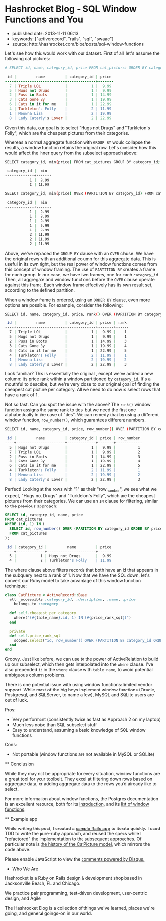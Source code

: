 * Hashrocket Blog - SQL Window Functions and You
  :PROPERTIES:
  :CUSTOM_ID: hashrocket-blog---sql-window-functions-and-you
  :END:

- published date: 2013-11-11 06:13
- keywords: ["activerecord", "rails", "sql", "swaac"]
- source: http://hashrocket.com/blog/posts/sql-window-functions

#+BEGIN_QUOTE
  * SQL Window Functions and You
    :PROPERTIES:
    :CUSTOM_ID: sql-window-functions-and-you
    :END:

  posted on May 22, 2012 and written by [[http://hashrocket.com/blog/rocketeers/josh-davey][Joshua Davey]] in [[http://hashrocket.com/blog/categories/postgresql][PostgreSQL]] and [[http://hashrocket.com/blog/categories/ruby][Ruby]]

  Suppose you have a storefront application that sells pictures of cats. These cat pictures are categorized in meaningful ways. For example, there are LOLcats pictures and "Classic" cat pictures. Now, on the landing page of the store, you'd like to feature one picture from each category. It can't be a random picture from each. You need to feature the cheapest picture from each category, displaying its name and price.

  Also, it turns out that some "low" prices are very common. For example, $9.99 is a common sale price for LOLcats pictures. However, we should only ever feature one picture per category. When there are multiple pictures with the same low price, we fallback to the name, and show the first one alphabetically. How can we solve this problem, while also remaining performant?

  As an aside, adding a cat to a Rennaisance painting amplifies its appeal ninefold.

  #+CAPTION: catpictures.biz
  [[https://s3.amazonaws.com/hashrocket-blog-production/catpictures.com.jpg]]

  Let's look at some of the ways that we can approach this problem, displaying a list of cat pictures that are the cheapest for their respective category.

  ** Approach 1: Ruby
     :PROPERTIES:
     :CUSTOM_ID: approach-1-ruby
     :END:

  Implementing the solution in Ruby is fairly straightforward. +ActiveSupport+ Enumerable provides the =group_by= and =sort_by= methods on collections, and we can use those to help us cut down on some typing.

  #+BEGIN_SRC ruby
      class CatPicture < ActiveRecord::Base
        attr_accessible :category_id, :description, :name, :price
        belongs_to :category

        def self.cheapest_per_category
          all.group_by(&:category_id).map do |category_id, subset|
            subset.sort_by { |pic| [pic.price, pic.name] }.first
          end
        end
      end
  #+END_SRC

  First, we group all of the cat pictures by their category. Then, for each set of pictures, we sort them by their price and name, and take only the first one.

  Perhaps you are wondering if inverting the responsibility would improve the implementation, putting the mapping and reduction impetus in the Category model instead. Although it would be possible to go through the Category model to find its cheapest picture, that would lead to an "n+1", as each category would subsequently need fetch its cat pictures. Alternatively, eager-loading all categories with their cat pictures would be expensive, and would essentially duplicate what we've done above with the =group_by=.

  Either way, as you can probably imagine, the above method would become more expensive as the data set continued to grow. Additionally, we lose the ability to continue to chain ActiveRecord scopes to filter the set further: as soon as we fetch the collection from the database, all filtering has to be done in Ruby.

  Pros:

  - Easy to grok
  - All domain logic stays in application

  Cons:

  - Expensive (all objects loaded into memory)
  - No scope chaining
  - Once you go Ruby, you don't go back

  ** Approach 2: SQL subselects
     :PROPERTIES:
     :CUSTOM_ID: approach-2-sql-subselects
     :END:

  We can improve performance by doing the filtering at the database level, rather than loading all cat pictures into memory each time.

  #+BEGIN_SRC ruby
      class CatPicture < ActiveRecord::Base
        attr_accessible :category_id, :description, :name, :price
        belongs_to :category

        def self.cheapest_per_category
          find_by_sql <<-SQL
            SELECT DISTINCT ON(category_id) cat_pictures.*
            FROM cat_pictures
            WHERE ((category_id, price) IN (
              SELECT category_id, min(price)
              FROM cat_pictures
              GROUP BY category_id
            ))
            ORDER BY category_id ASC, cat_pictures.name ASC
          SQL
        end
      end
  #+END_SRC

  Here, we use a subselect to filter the initial set down to only those that have the cheapest price per category. In this inner query, each row will contain a =category_id= and its lowest =price=. In the outer query, we choose all cat pictures whose =price= and =category_id= match a row from this inner query, using the =IN= syntax.

  We would be done here, except that there still exists the possibility that there could be more than one that have that low price for a given category. So, depending on the database vendor, we can here find "distinct" rows, according the columns of interest. In Postgresql, the syntax for this is =DISTINCT ON([column,...])=, which will omit duplicates of the listed columns. For our purposes, we don't want more than one per category, so we distinct on =category_id=.

  It is worth noting that without an =ORDER BY= clause, =DISTINCT ON= is nondeterministic: we are not guaranteed to get the same result each time. Thus, we order by =category_id= and =name=, so that only the first cat picture alphabetically will show up.

  We can improve the implementation above by making it a true chainable scope. Whereas =find_by_sql= returns an array of objects, we can refactor this to return an ActiveRelation instead.

  #+BEGIN_SRC ruby
      class CatPicture < ActiveRecord::Base
        attr_accessible :category_id, :description, :name, :price
        belongs_to :category

        def self.cheapest_per_category
          where("(category_id, price) IN (#{category_id_and_lowest_price_sql})").select("DISTINCT ON(category_id) #{table_name}.*").order("category_id ASC, #{table_name}.name ASC")
        end

        private
        def self.category_id_and_lowest_price_sql
          scoped.select("category_id, min(price)").group(:category_id).to_sql
        end
      end
  #+END_SRC

  Functionally, this generates the exact same query as before, but allows further chaining. Using ActiveRelation's =to_sql= method, we're able to build up our inner query without actually executing it. We then interpolate that query into what was the outer query, which we've reduced to calls to =where=, =select= and =order=.

  Pros:

  - More performant than Ruby method
  - Scope chaining still possible

  Cons:

  - Nested subselects
  - Very difficult to read in application code
  - The use of =DISTINCT ON= - only some RDBMS' have such functionality

  ** Approach 3: Window functions
     :PROPERTIES:
     :CUSTOM_ID: approach-3-window-functions
     :END:

  But there is still another option. The SQL standard defines a concept called window functions, which act a lot like aggregates, but don't change the result set. From the Postgresql documentation's [[http://www.postgresql.org/docs/9.1/static/tutorial-window.html][excellent introduction to window functions]]:

  #+BEGIN_QUOTE
    A window function performs a calculation across a set of table rows that are somehow related to the current row. This is comparable to the type of calculation that can be done with an aggregate function. But unlike regular aggregate functions, use of a window function does not cause rows to become grouped into a single output row - the rows retain their separate identities.
  #+END_QUOTE

  Let's see how this would work with our dataset. First of all, let's assume the following cat pictures:

  #+BEGIN_SRC ruby
      # SELECT id, name, category_id, price FROM cat_pictures ORDER BY category_id, price;

       id |         name         | category_id | price
      ----+----------------------+-------------+-------
        7 | Triple LOL           |           1 |  9.99
        5 | Hugs not Drugs       |           1 |  9.99
        2 | Puss in Boots        |           1 | 14.99
        3 | Cats Gone By         |           1 | 19.99
        6 | Cats in it for me    |           1 | 22.99
        4 | Turkleton's Folly    |           2 | 11.99
        1 | Meowna Lisa          |           2 | 19.99
        8 | Lady Caterly's Lover |           2 | 22.99
  #+END_SRC

  Given this data, our goal is to select "Hugs not Drugs" and "Turkleton's Folly", which are the cheapest pictures from their categories.

  Whereas a normal aggregate function with =GROUP BY= would collapse the results, a window function retains the original row. Let's consider how this would affect the inner query from the subselect approach above:

  #+BEGIN_SRC sh
      SELECT category_id, min(price) FROM cat_pictures GROUP BY category_id;

       category_id |  min
      -------------+-------
                 1 |  9.99
                 2 | 11.99
  #+END_SRC

  #+BEGIN_SRC sh
      SELECT category_id, min(price) OVER (PARTITION BY category_id) FROM cat_pictures;

       category_id |  min
      -------------+-------
                 1 |  9.99
                 1 |  9.99
                 1 |  9.99
                 1 |  9.99
                 1 |  9.99
                 2 | 11.99
                 2 | 11.99
                 2 | 11.99
  #+END_SRC

  Above, we've replaced the =GROUP BY= clause with an =OVER= clause. We have the original rows with an additional column for this aggregate data. This is useful in its own right, but the real power of window functions comes from this concept of window framing. The use of =PARTITION BY= creates a frame for each group. In our case, we have two frames, one for each =category_id=. Then, all aggregate and window functions before the =OVER= clause operate against this frame. Each window frame effectively has its own result set, according to the defined partition.

  When a window frame is ordered, using an =ORDER BY= clause, even more options are possible. For example, consider the following:

  #+BEGIN_SRC sh
      SELECT id, name, category_id, price, rank() OVER (PARTITION BY category_id ORDER BY price) FROM cat_pictures;

       id |         name         | category_id | price | rank
      ----+----------------------+-------------+-------+------
        7 | Triple LOL           |           1 |  9.99 |    1
        5 | Hugs not Drugs       |           1 |  9.99 |    1
        2 | Puss in Boots        |           1 | 14.99 |    3
        3 | Cats Gone By         |           1 | 19.99 |    4
        6 | Cats in it for me    |           1 | 22.99 |    5
        4 | Turkleton's Folly    |           2 | 11.99 |    1
        1 | Meowna Lisa          |           2 | 19.99 |    2
        8 | Lady Caterly's Lover |           2 | 22.99 |    3
  #+END_SRC

  Look familiar? This is essentially the original , except we've added a new column: its price rank within a window partitioned by =category_id=. It's a mouthful to describe, but we're very close to our original goal of finding the cheapest cat picture per category. All we need to do now is select rows that have a rank of 1.

  Not so fast. Can you spot the issue with the above? The =rank()= window function assigns the same rank to ties, but we need the first one alphabetically in the case of "ties". We can remedy that by using a different window function, =row_number()=, which guarantees different numbers.

  #+BEGIN_SRC sh
      SELECT id, name, category_id, price, row_number() OVER (PARTITION BY category_id ORDER BY price, name) FROM cat_pictures;

       id |         name         | category_id | price | row_number
      ----+----------------------+-------------+-------+------------
        5 | Hugs not Drugs       |           1 |  9.99 |          1
        7 | Triple LOL           |           1 |  9.99 |          2
        2 | Puss in Boots        |           1 | 14.99 |          3
        3 | Cats Gone By         |           1 | 19.99 |          4
        6 | Cats in it for me    |           1 | 22.99 |          5
        4 | Turkleton's Folly    |           2 | 11.99 |          1
        1 | Meowna Lisa          |           2 | 19.99 |          2
        8 | Lady Caterly's Lover |           2 | 22.99 |          3
  #+END_SRC

  Perfect! Looking at the rows with "1" as their "row_number", we see what we expect, "Hugs not Drugs" and "Turkleton's Folly", which are the cheapest pictures from their categories. We can use an =IN= clause for filtering, similar to the previous approach:

  #+BEGIN_SRC sql
      SELECT id, category_id, name, price
      FROM cat_pictures
      WHERE (id, 1) IN (
        SELECT id, row_number() OVER (PARTITION BY category_id ORDER BY price, name)
        FROM cat_pictures
      );
  #+END_SRC

  #+BEGIN_SRC sh
       id | category_id |         name         | price
      ----+-------------+----------------------+-------
        5 |           1 | Hugs not Drugs       |  9.99
        4 |           2 | Turkleton's Folly    | 11.99
  #+END_SRC

  The where clause above filters records that both have an id that appears in the subquery next to a rank of 1. Now that we have the SQL down, let's convert our Ruby model to take advantage of this window function technique:

  #+BEGIN_SRC ruby
      class CatPicture < ActiveRecord::Base
        attr_accessible :category_id, :description, :name, :price
          belongs_to :category

        def self.cheapest_per_category
          where("(#{table_name}.id, 1) IN (#{price_rank_sql})")
        end

        private
        def self.price_rank_sql
          scoped.select("id, row_number() OVER (PARTITION BY category_id ORDER BY price ASC, name ASC)").to_sql
        end
      end
  #+END_SRC

  Groovy. Just like before, we can use to the power of ActiveRelation to build up our subselect, which then gets interpolated into the =where= clause. I've also prepended =id= in the =where= clause with =table_name=, to avoid potential ambiguous column problems.

  There is one potential issue with using window functions: limited vendor support. While most of the big boys implement window functions (Oracle, Postgresql, and SQLServer, to name a few), MySQL and SQLite users are out of luck.

  Pros:

  - Very performant (consistently twice as fast as Approach 2 on my laptop)
  - Much less noise than SQL subselect stuff
  - Easy to understand, assuming a basic knowledge of SQL window functions

  Cons:

  - Not portable (window functions are not available in MySQL or SQLite)

  ** Conclusion
     :PROPERTIES:
     :CUSTOM_ID: conclusion
     :END:

  While they may not be appropriate for every situation, window functions are a great tool for your toolbelt. They excel at filtering down rows based on aggregate data, or adding aggregate data to the rows you'd already like to select.

  For more information about window functions, the Postgres documentation is an excellent resource, both for its [[http://www.postgresql.org/docs/9.1/static/tutorial-window.html][introduction]], and its [[http://www.postgresql.org/docs/9.1/static/functions-window.html][list of window functions]].

  ** Example app
     :PROPERTIES:
     :CUSTOM_ID: example-app
     :END:

  While writing this post, I created a [[https://github.com/jgdavey/windowing-example/][sample Rails app]] to iterate quickly. I used TDD to write the pure-ruby approach, and reused the specs while I "refactored" the implementation to the subsequent approaches. Of particular note is [[https://github.com/jgdavey/windowing-example/commits/master/app/models/cat_picture.rb][the history of the CatPicture model]], which mirrors the code above.

  Please enable JavaScript to view the [[http://disqus.com/?ref_noscript][comments powered by Disqus.]]

  * Who We Are
    :PROPERTIES:
    :CUSTOM_ID: who-we-are
    :END:

  Hashrocket is a Ruby on Rails design & development shop based in Jacksonville Beach, FL and Chicago.

  We practice pair programming, test-driven development, user-centric design, and Agile.

  The Hashrocket Blog is a collection of things we've learned, places we're going, and general goings-on in our world.
#+END_QUOTE
